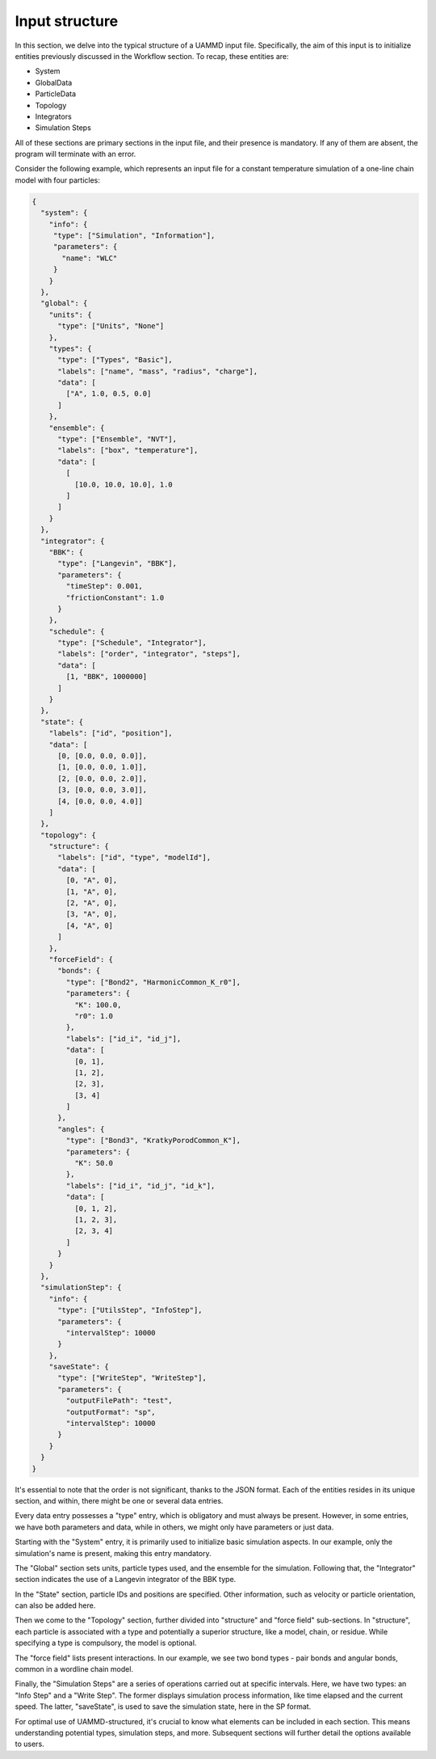Input structure
===============

In this section, we delve into the typical structure of a UAMMD input file. Specifically, the aim
of this input is to initialize entities previously discussed in the Workflow section. To recap, these
entities are:

- System
- GlobalData
- ParticleData
- Topology
- Integrators
- Simulation Steps

All of these sections are primary sections in the input file, and their presence is mandatory. If any
of them are absent, the program will terminate with an error.

Consider the following example, which represents an input file for a constant temperature simulation
of a one-line chain model with four particles:

.. code-block:: json

   {
     "system": {
       "info": {
        "type": ["Simulation", "Information"],
        "parameters": {
          "name": "WLC"
        }
       }
     },
     "global": {
       "units": {
         "type": ["Units", "None"]
       },
       "types": {
         "type": ["Types", "Basic"],
         "labels": ["name", "mass", "radius", "charge"],
         "data": [
           ["A", 1.0, 0.5, 0.0]
         ]
       },
       "ensemble": {
         "type": ["Ensemble", "NVT"],
         "labels": ["box", "temperature"],
         "data": [
           [
             [10.0, 10.0, 10.0], 1.0
           ]
         ]
       }
     },
     "integrator": {
       "BBK": {
         "type": ["Langevin", "BBK"],
         "parameters": {
           "timeStep": 0.001,
           "frictionConstant": 1.0
         }
       },
       "schedule": {
         "type": ["Schedule", "Integrator"],
         "labels": ["order", "integrator", "steps"],
         "data": [
           [1, "BBK", 1000000]
         ]
       }
     },
     "state": {
       "labels": ["id", "position"],
       "data": [
         [0, [0.0, 0.0, 0.0]],
         [1, [0.0, 0.0, 1.0]],
         [2, [0.0, 0.0, 2.0]],
         [3, [0.0, 0.0, 3.0]],
         [4, [0.0, 0.0, 4.0]]
       ]
     },
     "topology": {
       "structure": {
         "labels": ["id", "type", "modelId"],
         "data": [
           [0, "A", 0],
           [1, "A", 0],
           [2, "A", 0],
           [3, "A", 0],
           [4, "A", 0]
         ]
       },
       "forceField": {
         "bonds": {
           "type": ["Bond2", "HarmonicCommon_K_r0"],
           "parameters": {
             "K": 100.0,
             "r0": 1.0
           },
           "labels": ["id_i", "id_j"],
           "data": [
             [0, 1],
             [1, 2],
             [2, 3],
             [3, 4]
           ]
         },
         "angles": {
           "type": ["Bond3", "KratkyPorodCommon_K"],
           "parameters": {
             "K": 50.0
           },
           "labels": ["id_i", "id_j", "id_k"],
           "data": [
             [0, 1, 2],
             [1, 2, 3],
             [2, 3, 4]
           ]
         }
       }
     },
     "simulationStep": {
       "info": {
         "type": ["UtilsStep", "InfoStep"],
         "parameters": {
           "intervalStep": 10000
         }
       },
       "saveState": {
         "type": ["WriteStep", "WriteStep"],
         "parameters": {
           "outputFilePath": "test",
           "outputFormat": "sp",
           "intervalStep": 10000
         }
       }
     }
   }

It's essential to note that the order is not significant, thanks to the JSON format. Each of the
entities resides in its unique section, and within, there might be one or several data entries.

Every data entry possesses a "type" entry, which is obligatory and must always be present. However,
in some entries, we have both parameters and data, while in others, we might only have parameters or
just data.

Starting with the "System" entry, it is primarily used to initialize basic simulation aspects. In our
example, only the simulation's name is present, making this entry mandatory.

The "Global" section sets units, particle types used, and the ensemble for the simulation. Following
that, the "Integrator" section indicates the use of a Langevin integrator of the BBK type.

In the "State" section, particle IDs and positions are specified. Other information, such as velocity
or particle orientation, can also be added here.

Then we come to the "Topology" section, further divided into "structure" and "force field" sub-sections.
In "structure", each particle is associated with a type and potentially a superior structure, like a
model, chain, or residue. While specifying a type is compulsory, the model is optional.

The "force field" lists present interactions. In our example, we see two bond types - pair bonds and
angular bonds, common in a wordline chain model.

Finally, the "Simulation Steps" are a series of operations carried out at specific intervals. Here,
we have two types: an "Info Step" and a "Write Step". The former displays simulation process information,
like time elapsed and the current speed. The latter, "saveState", is used to save the simulation state,
here in the SP format.

For optimal use of UAMMD-structured, it's crucial to know what elements can be included in each section.
This means understanding potential types, simulation steps, and more. Subsequent sections will further
detail the options available to users.

